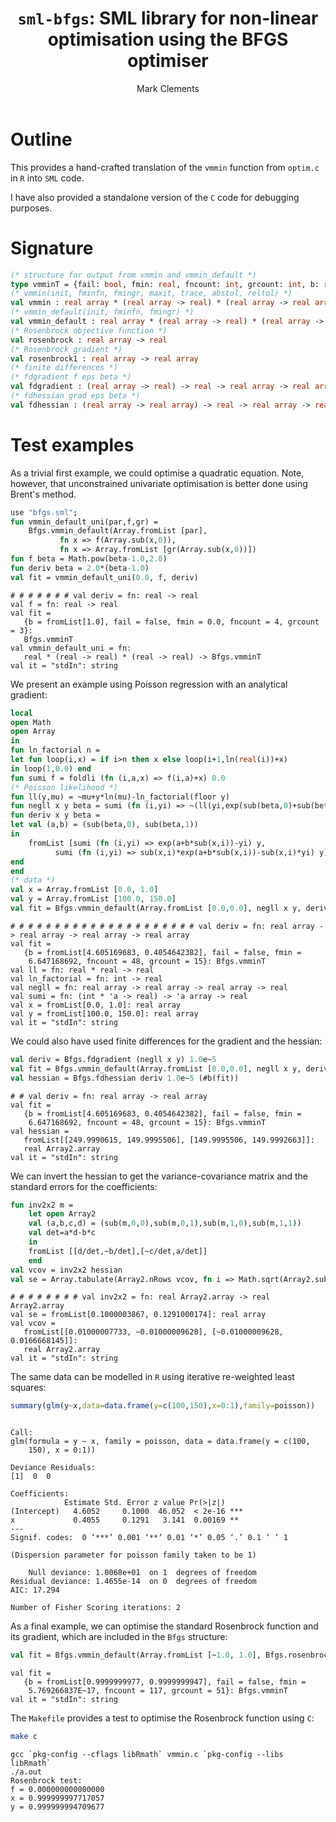 #+HTML_HEAD: <link rel="stylesheet" type="text/css" href="http://www.pirilampo.org/styles/readtheorg/css/htmlize.css"/>
#+HTML_HEAD: <link rel="stylesheet" type="text/css" href="http://www.pirilampo.org/styles/readtheorg/css/readtheorg.css"/>

#+HTML_HEAD: <script src="https://ajax.googleapis.com/ajax/libs/jquery/2.1.3/jquery.min.js"></script>
#+HTML_HEAD: <script src="https://maxcdn.bootstrapcdn.com/bootstrap/3.3.4/js/bootstrap.min.js"></script>
#+HTML_HEAD: <script type="text/javascript" src="http://www.pirilampo.org/styles/lib/js/jquery.stickytableheaders.js"></script>
#+HTML_HEAD: <script type="text/javascript" src="http://www.pirilampo.org/styles/readtheorg/js/readtheorg.js"></script>
#+HTML_HEAD: <style type="text/css">.abstract {max-width: 30em; margin-left: auto; margin-right: auto;}</style>

#+title: =sml-bfgs=: SML library for non-linear optimisation using the BFGS optimiser
#+author: Mark Clements

#+OPTIONS: H:3 num:nil

* Outline

This provides a hand-crafted translation of the =vmmin= function from =optim.c= in =R= into =SML= code.

I have also provided a standalone version of the =C= code for debugging purposes.

* Signature

#+BEGIN_SRC sml
  (* structure for output from vmmin and vmmin_default *)
  type vmminT = {fail: bool, fmin: real, fncount: int, grcount: int, b: real array}
  (* vmmin(init, fminfn, fmingr, maxit, trace, abstol, reltol) *)
  val vmmin : real array * (real array -> real) * (real array -> real array) * int * bool * real * real  -> vmminT
  (* vmmin_default(init, fminfn, fmingr) *)
  val vmmin_default : real array * (real array -> real) * (real array -> real array) -> vmminT
  (* Rosenbrock objective function *)
  val rosenbrock : real array -> real
  (* Rosenbrock gradient *)
  val rosenbrock1 : real array -> real array
  (* finite differences *) 
  (* fdgradient f eps beta *)
  val fdgradient : (real array -> real) -> real -> real array -> real array
  (* fdhessian grad eps beta *)
  val fdhessian : (real array -> real array) -> real -> real array -> real Array2.array
#+END_SRC


* Test examples
#+BEGIN_SRC emacs-lisp :results silent :exports none
  (org-babel-do-load-languages
   'org-babel-load-languages
   '((sml . t)
     (sh . t)
     (R . t)
     (emacs-lisp . t)))
  (if (not (get-buffer "*sml*"))
      (progn
	(run-sml "polyml" "")
	(with-current-buffer (get-buffer "*polyml*") 
	  (rename-buffer "*sml*"))
	))
#+END_SRC

As a trivial first example, we could optimise a quadratic equation. Note, however, that unconstrained univariate optimisation is better done using Brent's method.

#+BEGIN_SRC sml :exports both :results verbatim
  use "bfgs.sml";
  fun vmmin_default_uni(par,f,gr) =
      Bfgs.vmmin_default(Array.fromList [par],
			 fn x => f(Array.sub(x,0)),
			 fn x => Array.fromList [gr(Array.sub(x,0))])
  fun f beta = Math.pow(beta-1.0,2.0)
  fun deriv beta = 2.0*(beta-1.0)
  val fit = vmmin_default_uni(0.0, f, deriv)
#+END_SRC

#+RESULTS:
: # # # # # # # val deriv = fn: real -> real
: val f = fn: real -> real
: val fit =
:    {b = fromList[1.0], fail = false, fmin = 0.0, fncount = 4, grcount = 3}:
:    Bfgs.vmminT
: val vmmin_default_uni = fn:
:    real * (real -> real) * (real -> real) -> Bfgs.vmminT
: val it = "stdIn": string



We present an example using Poisson regression with an analytical gradient:

#+BEGIN_SRC sml :exports both :results verbatim
    local
	open Math
	open Array
    in
    fun ln_factorial n =
	let fun loop(i,x) = if i>n then x else loop(i+1,ln(real(i))+x)
	in loop(1,0.0) end
    fun sumi f = foldli (fn (i,a,x) => f(i,a)+x) 0.0
    (* Poisson likelihood *)
    fun ll(y,mu) = ~mu+y*ln(mu)-ln_factorial(floor y)
    fun negll x y beta = sumi (fn (i,yi) => ~(ll(yi,exp(sub(beta,0)+sub(beta,1)*sub(x,i))))) y
    fun deriv x y beta =
	let val (a,b) = (sub(beta,0), sub(beta,1))
	in
	    fromList [sumi (fn (i,yi) => exp(a+b*sub(x,i))-yi) y,
		      sumi (fn (i,yi) => sub(x,i)*exp(a+b*sub(x,i))-sub(x,i)*yi) y]
	end
    end
    (* data *)
    val x = Array.fromList [0.0, 1.0]
    val y = Array.fromList [100.0, 150.0]
    val fit = Bfgs.vmmin_default(Array.fromList [0.0,0.0], negll x y, deriv x y)
#+END_SRC

#+RESULTS:
#+begin_example
# # # # # # # # # # # # # # # # # # # # # val deriv = fn: real array -> real array -> real array -> real array
val fit =
   {b = fromList[4.605169683, 0.4054642382], fail = false, fmin =
    6.647168692, fncount = 48, grcount = 15}: Bfgs.vmminT
val ll = fn: real * real -> real
val ln_factorial = fn: int -> real
val negll = fn: real array -> real array -> real array -> real
val sumi = fn: (int * 'a -> real) -> 'a array -> real
val x = fromList[0.0, 1.0]: real array
val y = fromList[100.0, 150.0]: real array
val it = "stdIn": string
#+end_example


We could also have used finite differences for the gradient and the hessian:

#+BEGIN_SRC sml :exports both :results verbatim
  val deriv = Bfgs.fdgradient (negll x y) 1.0e~5
  val fit = Bfgs.vmmin_default(Array.fromList [0.0,0.0], negll x y, deriv)
  val hessian = Bfgs.fdhessian deriv 1.0e~5 (#b(fit))
#+END_SRC

#+RESULTS:
: # # val deriv = fn: real array -> real array
: val fit =
:    {b = fromList[4.605169683, 0.4054642382], fail = false, fmin =
:     6.647168692, fncount = 48, grcount = 15}: Bfgs.vmminT
: val hessian =
:    fromList[[249.9990615, 149.9995506], [149.9995506, 149.9992663]]:
:    real Array2.array
: val it = "stdIn": string

We can invert the hessian to get the variance-covariance matrix and the standard errors for the coefficients:

#+BEGIN_SRC sml :exports both :results verbatim
  fun inv2x2 m =
      let open Array2
	  val (a,b,c,d) = (sub(m,0,0),sub(m,0,1),sub(m,1,0),sub(m,1,1))
	  val det=a*d-b*c
      in
	  fromList [[d/det,~b/det],[~c/det,a/det]]
      end
  val vcov = inv2x2 hessian
  val se = Array.tabulate(Array2.nRows vcov, fn i => Math.sqrt(Array2.sub(vcov,i,i)))
#+end_src

#+RESULTS:
: # # # # # # # # val inv2x2 = fn: real Array2.array -> real Array2.array
: val se = fromList[0.1000003867, 0.1291000174]: real array
: val vcov =
:    fromList[[0.01000007733, ~0.01000009628], [~0.01000009628, 0.0166668145]]:
:    real Array2.array
: val it = "stdIn": string


The same data can be modelled in =R= using iterative re-weighted least squares:

#+BEGIN_SRC R :session *R* :exports both :results output
  summary(glm(y~x,data=data.frame(y=c(100,150),x=0:1),family=poisson))
#+end_src

#+RESULTS:
#+begin_example

Call:
glm(formula = y ~ x, family = poisson, data = data.frame(y = c(100, 
    150), x = 0:1))

Deviance Residuals: 
[1]  0  0

Coefficients:
            Estimate Std. Error z value Pr(>|z|)    
(Intercept)   4.6052     0.1000  46.052  < 2e-16 ***
x             0.4055     0.1291   3.141  0.00169 ** 
---
Signif. codes:  0 ‘***’ 0.001 ‘**’ 0.01 ‘*’ 0.05 ‘.’ 0.1 ‘ ’ 1

(Dispersion parameter for poisson family taken to be 1)

    Null deviance: 1.0068e+01  on 1  degrees of freedom
Residual deviance: 1.4655e-14  on 0  degrees of freedom
AIC: 17.294

Number of Fisher Scoring iterations: 2
#+end_example

As a final example, we can optimise the standard Rosenbrock function and its gradient, which are included in the =Bfgs= structure:

#+BEGIN_SRC sml :exports both :results verbatim
val fit = Bfgs.vmmin_default(Array.fromList [~1.0, 1.0], Bfgs.rosenbrock, Bfgs.rosenbrock1)
#+end_src

#+RESULTS:
: val fit =
:    {b = fromList[0.9999999977, 0.9999999947], fail = false, fmin =
:     5.769266837E~17, fncount = 117, grcount = 51}: Bfgs.vmminT
: val it = "stdIn": string

The =Makefile= provides a test to optimise the Rosenbrock function using =C=:

#+BEGIN_SRC sh :results verbatim :exports both
make c
#+END_SRC

#+RESULTS:
: gcc `pkg-config --cflags libRmath` vmmin.c `pkg-config --libs libRmath`
: ./a.out
: Rosenbrock test:
: f = 0.000000000000000
: x = 0.999999997717057
: y = 0.999999994709677
